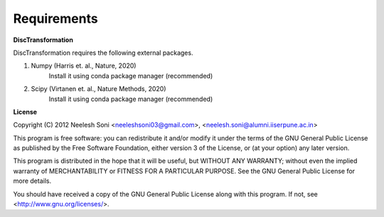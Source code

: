 =============
Requirements
=============

**DiscTransformation**

DiscTransformation requires the following external packages.

1. Numpy (Harris et. al., Nature, 2020)
	Install it using conda package manager (recommended)

2. Scipy (Virtanen et. al., Nature Methods, 2020)
	Install it using conda package manager (recommended)



**License**

Copyright (C) 2012 Neelesh Soni <neeleshsoni03@gmail.com>, <neelesh.soni@alumni.iiserpune.ac.in>


This program is free software: you can redistribute it and/or modify
it under the terms of the GNU General Public License as published by
the Free Software Foundation, either version 3 of the License, or
(at your option) any later version.


This program is distributed in the hope that it will be useful,
but WITHOUT ANY WARRANTY; without even the implied warranty of
MERCHANTABILITY or FITNESS FOR A PARTICULAR PURPOSE.  See the
GNU General Public License for more details.

You should have received a copy of the GNU General Public License
along with this program.  If not, see <http://www.gnu.org/licenses/>.


